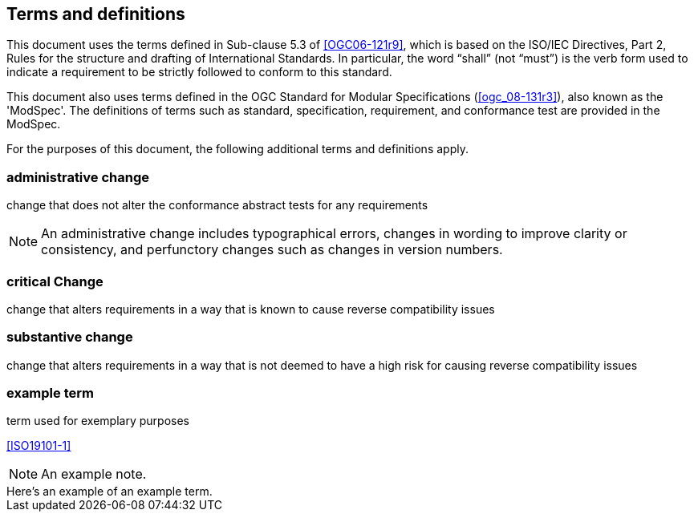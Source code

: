 == Terms and definitions

This document uses the terms defined in Sub-clause 5.3 of <<OGC06-121r9>>, which is based on the ISO/IEC Directives, Part 2, Rules for the structure and drafting of International Standards. In particular, the word "`shall`" (not "`must`") is the verb form used to indicate a requirement to be strictly followed to conform to this standard.

This document also uses terms defined in the OGC Standard for Modular Specifications (<<ogc_08-131r3>>), also known as the 'ModSpec'. The definitions of terms such as standard, specification, requirement, and conformance test are provided in the ModSpec.

For the purposes of this document, the following additional terms and definitions apply.

=== administrative change

change that does not alter the conformance abstract tests for any requirements

NOTE: An administrative change includes typographical errors, changes in wording to improve clarity or consistency, and perfunctory changes such as changes in version numbers.

=== critical Change

change that alters requirements in a way that is known to cause reverse compatibility issues

=== substantive change

change that alters requirements in a way that is not deemed to have a high risk for causing reverse compatibility issues


=== example term

term used for exemplary purposes

[.source]
<<ISO19101-1>>

NOTE: An example note.

[example]
Here's an example of an example term.

////
// List any abbreviations and their full expansions that are used in this document, if any.
=== Abbreviations

EX:: Example
////
